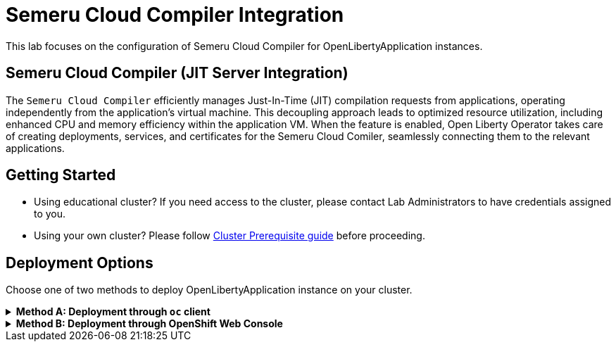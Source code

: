 ifdef::env-github[]
:tip-caption: :bulb:
:note-caption: :information_source:
endif::[]

= Semeru Cloud Compiler Integration

This lab focuses on the configuration of Semeru Cloud Compiler for OpenLibertyApplication instances.

== Semeru Cloud Compiler (JIT Server Integration)
The `Semeru Cloud Compiler` efficiently manages Just-In-Time (JIT) compilation requests from applications, operating independently from the application's virtual machine. This decoupling approach leads to optimized resource utilization, including enhanced CPU and memory efficiency within the application VM. When the feature is enabled, Open Liberty Operator takes care of creating deployments, services, and certificates for the Semeru Cloud Comiler, seamlessly connecting them to the relevant applications.

== Getting Started
* Using educational cluster? If you need access to the cluster, please contact Lab Administrators to have credentials assigned to you.
* Using your own cluster? Please follow link:++../OCPClusterPrereq.adoc++[Cluster Prerequisite guide] before proceeding.

== Deployment Options
Choose one of two methods to deploy OpenLibertyApplication instance on your cluster.

.*Method A: Deployment through `oc` client*
[%collapsible]
====

._Environment setup: If already setup, you can close this section_
[%collapsible%open]
=====
1. Make sure you have `oc` client and `jq` installed in your system. `oc` client is used to communicate with RedHat OpenShift cluster and `jq` is a JSON processing tool, which helps formatting and extracting data.

2. Log into a RedHat OpenShift cluster.
+
[source,sh]
----
oc login --server=https://<cluster-api-ip-address>:6443 --username=<username> --password=<password>
----
+
For example:
+
[source,sh]
----
oc login --server=https://9.123.456.789:6443 --username=testuser --password=PasswordExample123
----
+
If you do not have access to a cluster, please contact Lab Administrators to have credentials assigned to you.

3. To set your current namespace to be the namespace you will be working in, run the following commands:
+
NOTE: _Replace `<your-namespace>` with the namespace provided to you for the lab._
+
[source,sh]
----
export NAMESPACE=<your-namespace>
oc project $NAMESPACE
----
=====

*_Start here after Environment Setup_*

1. Create a YAML file called `liberty-semeru.yaml` with the following content:
+
[source,yaml]
----
apiVersion: apps.openliberty.io/v1
kind: OpenLibertyApplication
metadata:
  name: semeru-enabled-sample
spec:
  applicationImage: >-
    icr.io/appcafe/open-liberty/samples/getting-started@sha256:e22dd56a05e44618a10d275d3ff07a38eb364c0f04f86ffe9618d83dd5467860
  replicas: 1
  semeruCloudCompiler:
    enable: true
    replicas: 1
    resources:
      limits:
        cpu: 200m
        memory: 256Mi
      requests:
        cpu: 100m
        memory: 128Mi
  service:
    port: 9443
    type: ClusterIP
  deployment:
    updateStrategy:
      type: Recreate
----
+
* `semeruCloudCompiler` handles semeru related properties. 
* `deployment.updateStrategy` handles update strategy behaviour. In this example, when there is change observed, instead of updating the replicas one by one, all old replicas will be deleted and recreated. 

2. Create the OpenLibertyApplication instance using the command:
+
[source,sh]
----
oc apply -f liberty-semeru.yaml
----
This will create a Deployment and Service named `semeru-enabled-sample-semeru-compiler-1` for semeru compiler first. After the service is fully ready, the operator will create a Deployment and Service named `semeru-enabled-sample` for the application.

3. Check the status of the OpenLibertyApplication instance by running:
+
[source,sh]
----
oc get OpenLibertyApplication semeru-enabled-sample -ojson | jq '.status.conditions'
----
It will print output similar to the following:
+
[source,log]
----
[
  {
    "lastTransitionTime": "2023-11-03T12:20:22Z",
    "status": "True",
    "type": "Reconciled"
  },
  {
    "lastTransitionTime": "2023-11-03T12:20:24Z",
    "message": "Application is reconciled and resources are ready.",
    "status": "True",
    "type": "Ready"
  },
  {
    "lastTransitionTime": "2023-11-03T12:20:24Z",
    "message": "Deployment replicas ready: 1/1",
    "reason": "MinimumReplicasAvailable",
    "status": "True",
    "type": "ResourcesReady"
  }
]
----
As in the example output, `ResourcesReady` 's message field shows the number of running replicas out of configured number of replicas. When the status reports both `ResourcesReady` and `Ready`, the application is ready. If any type under status conditions section reports that the Application is not ready even after a considerate amount of time, check the application's log, by running `oc logs deployment/semeru-enabled-sample`.

4. Check semeru related properties in the status section as well.
+
[source,sh]
----
oc get OpenLibertyApplication semeru-enabled-sample -ojson | jq '.status.semeruCompiler, .status.references'
----
It will print output similar to the following:
+
[source,log]
----
{
  "serviceHostname": "semeru-enabled-sample-semeru-compiler-1.test-namespace.svc",
  "tlsSecretName": "semeru-enabled-sample-semeru-compiler-1-tls-cm"
}
{
  "saResourceVersion": "27958518",
  "semeruGeneration": "1",
  "semeruInstancesCompleted": "1",
  "svcCertSecretName": "semeru-enabled-sample-svc-tls-cm"
}
----
* `svcCertSecretName` and `tlsSecretName` show certificates in the status section. These certificates are created and managed by the Cert Manager, which is covered in the Cert Manager Lab. They are injected into the application as well as the JIT server via operator's secrets.
* See semeru related properties in the output as well. It lists the service host name and associated TLS secret name under `.status.semeruCompiler` section. It also shows Semeru's generation and completed number under `.status.references`.

5. You can check what resources are managed by the operator through a command.
+
[source,sh]
----
oc get all -l app.kubernetes.io/part-of=semeru-enabled-sample
----
It will print output similar to the following:
+
[source,log]
----
NAME                                                           READY   STATUS    RESTARTS   AGE
pod/semeru-enabled-sample-7bfddd57f4-dplgj                     1/1     Running   0          21m
pod/semeru-enabled-sample-semeru-compiler-1-5dbc66f787-dncpw   1/1     Running   0          21m

NAME                                              TYPE        CLUSTER-IP       EXTERNAL-IP   PORT(S)     AGE
service/semeru-enabled-sample                     ClusterIP   172.30.20.141    <none>        9443/TCP    21m
service/semeru-enabled-sample-semeru-compiler-1   ClusterIP   172.30.239.125   <none>        38400/TCP   21m

NAME                                                      READY   UP-TO-DATE   AVAILABLE   AGE
deployment.apps/semeru-enabled-sample                     1/1     1            1           21m
deployment.apps/semeru-enabled-sample-semeru-compiler-1   1/1     1            1           21m

NAME                                                                 DESIRED   CURRENT   READY   AGE
replicaset.apps/semeru-enabled-sample-7bfddd57f4                     1         1         1       21m
replicaset.apps/semeru-enabled-sample-semeru-compiler-1-5dbc66f787   1         1         1       21m
----
+
The certificates are not reflected here, but you can check the certificates using `svcCertSecretName` and `tlsSecretName` in the status output in Step 4.

6. Check the logs of JIT server pods. Run the following command:
+
[source,sh]
----
oc logs deployment/semeru-enabled-sample-semeru-compiler-1
----
+
It will print output similar to the following:
+
[source,log]
----
#INFO:  StartTime: Nov 03 12:20:08 2023
#INFO:  TimeZone: UTC (UTC)

JITServer is ready to accept incoming requests
#JITServer: t= 55690 A new client (clientUID=17669114005711668316) connected. Server allocated a new client session.
----
+
You can see that there are clients connected to the JITServer with unique client ID for each application pod.

7. Check the Liberty application log to ensure the connection with JIT Server. Run the following to get the logs:
+
[source,sh]
----
oc logs deployment/semeru-enabled-sample
----
+
For Mac/Linux users, to print out only the first 8 lines:
+
[source,sh]
----
oc logs deployment/semeru-enabled-sample | head -8
----
+
It will print output similar to the following at the top:
+
[source,log]
---- 
Found mounted TLS certificates, generating keystore
Found mounted TLS CA certificate, adding to truststore

#INFO:  StartTime: Feb 23 08:27:06 2024
#INFO:  Free Physical Memory: 384 MB 
#INFO:  CPU entitlement = 100.00
#JITServer: t=  1048 Connected to a server (serverUID=4411328907690025758)
{"type":"liberty_message","host":"semeru-enabled-sample-65d799b8d-glfnw","ibm_userDir":"\/opt\/ol\/wlp\/usr\/","ibm_serverName":"defaultServer","message":"Launching defaultServer (Open Liberty 23.0.0.3\/wlp-1.0.75.cl230320230319-1900) on Eclipse OpenJ9 VM, version 11.0.18+10 (en_US)","ibm_datetime":"2024-02-23T08:27:08.185+0000","ibm_sequence":"1708676828186_0000000000001"}
----
+
You can see that the Liberty application is successfully connected to JIT Server pod.

8. The operator will instantly detect when the application image is modified or updated. Then the operator will create a new set of JIT Server pods for the new application pods. Edit OpenLibertyApplication in `liberty-semeru.yaml`. Under `spec` field, modify `replicas` to 2 and `applicationImage` field to the new image, with new digest value. Please note `semeruCloudCompiler.replicas` field stays as 1.
+
[source,yaml]
----
  applicationImage: >-
    icr.io/appcafe/open-liberty/samples/getting-started@sha256:f7c7da21059eef8734cf0d43a417609aecf68bfe89d0be8e61012fade5877a01
  replicas: 2
  semeruCloudCompiler:
    enable: true
    replicas: 1
----
+
To apply the changes, run:
+
[source,sh]
----
oc apply -f liberty-semeru.yaml
----

9. Check the status of managed resources. When the application is not fully updated with the new image, there will be 2 Semeru deployments. This is to ensure deployments with older image is still connected to the first version of Semeru while updating. Wait until the Liberty app deployment’s pods are all updated to the new image and there is only 1 Semeru deployment.
+
[source,sh]
----
oc get all -l app.kubernetes.io/part-of=semeru-enabled-sample
----
+
[source,log]
----
NAME                                                           READY   STATUS    RESTARTS   AGE
pod/semeru-enabled-sample-7cb5b9648-78ksr                      1/1     Running   0          55s
pod/semeru-enabled-sample-7cb5b9648-p84wf                      1/1     Running   0          55s
pod/semeru-enabled-sample-semeru-compiler-2-5bf6678d64-7hj28   1/1     Running   0          102s

NAME                                              TYPE        CLUSTER-IP       EXTERNAL-IP   PORT(S)     AGE
service/semeru-enabled-sample                     ClusterIP   172.30.20.141    <none>        9443/TCP    27m
service/semeru-enabled-sample-semeru-compiler-2   ClusterIP   172.30.107.104   <none>        38400/TCP   2m15s

NAME                                                      READY   UP-TO-DATE   AVAILABLE   AGE
deployment.apps/semeru-enabled-sample                     2/2     2            2           27m
deployment.apps/semeru-enabled-sample-semeru-compiler-2   1/1     1            1           2m15s

NAME                                                                 DESIRED   CURRENT   READY   AGE
replicaset.apps/semeru-enabled-sample-7bfddd57f4                     0         0         0       27m
replicaset.apps/semeru-enabled-sample-7cb5b9648                      2         2         2       55s
replicaset.apps/semeru-enabled-sample-semeru-compiler-2-5bf6678d64   1         1         1       102s
----
+
You can see that the JIT Server's deployment and service name has been changed from `semeru-enabled-sample-semeru-compiler-1` to `semeru-enabled-sample-semeru-compiler-2`. This is a new set of JIT Server sessions with the Liberty app. New `semeru-enabled-sample` deployment now has 2 pods associated with replicas update.

10. Check the logs of JIT server pod to ensure a connection is established on the new semeru pod. 
+
[source,sh]
----
oc logs deployment/semeru-enabled-sample-semeru-compiler-2
----
+
[source,log]
----
#INFO:  StartTime: Nov 03 12:45:58 2023
#INFO:  TimeZone: UTC (UTC)

JITServer is ready to accept incoming requests
#JITServer: t= 57233 A new client (clientUID=17323591195897896455) connected. Server allocated a new client session.
#JITServer: t= 57485 A new client (clientUID=64487259094609072) connected. Server allocated a new client session.
----
+
Now there are 2 new client sessions, one for each `semeru-enabled-sample` pod.

11. You can also detect the changes in OpenLibertyApplication instance's status report as well.
+
[source,sh]
----
oc get OpenLibertyApplication semeru-enabled-sample -ojson | jq '.status.semeruCompiler, .status.references'
----
It will print output similar to the following:
+
[source,log]
----
{
  "serviceHostname": "semeru-enabled-sample-semeru-compiler-2.test-namespace.svc",
  "tlsSecretName": "semeru-enabled-sample-semeru-compiler-2-tls-cm"
}
{
  "saResourceVersion": "27958518",
  "semeruGeneration": "2",
  "semeruInstancesCompleted": "2",
  "svcCertSecretName": "semeru-enabled-sample-svc-tls-cm"
}
----
+
The version check enables easy cleanup of the old version of JIT Server with the numbering naming convention.

12. To disable JIT Server integration, edit OpenLibertyApplication instance in `liberty-semeru.yaml`. Under `spec` field, change `semeruCloudCompiler.enable` to false:
+
[source,yaml]
----
  semeruCloudCompiler:
    enable: false
----
+
To apply the changes, run:
+
[source,sh]
----
oc apply -f liberty-semeru.yaml
----

13. Check the instance's status sections.
+
[source,sh]
----
oc get OpenLibertyApplication semeru-enabled-sample -ojson | jq '.status.conditions, .status.semeruCompiler'
----
It will print output similar to the following:
+
[source,log]
----
[
  {
    "lastTransitionTime": "2023-11-03T12:46:09Z",
    "status": "True",
    "type": "Reconciled"
  },
  {
    "lastTransitionTime": "2023-11-03T12:53:49Z",
    "message": "Application is reconciled and resources are ready.",
    "status": "True",
    "type": "Ready"
  },
  {
    "lastTransitionTime": "2023-11-03T12:53:49Z",
    "message": "Deployment replicas ready: 2/2",
    "reason": "MinimumReplicasAvailable",
    "status": "True",
    "type": "ResourcesReady"
  }
]
null
----
Note that the output of `.status.semeruCompiler` returns null. You will be able to see that the pods of JIT Server are now removed as well.
+
[source,sh]
----
oc get all -l app.kubernetes.io/part-of=semeru-enabled-sample
----
+
[source,log]
----
NAME                                         READY   STATUS    RESTARTS   AGE
pod/semeru-enabled-sample-569564f774-999bh   1/1     Running   0          62s
pod/semeru-enabled-sample-569564f774-sb4bn   1/1     Running   0          62s

NAME                            TYPE        CLUSTER-IP      EXTERNAL-IP   PORT(S)    AGE
service/semeru-enabled-sample   ClusterIP   172.30.20.141   <none>        9443/TCP   34m

NAME                                    READY   UP-TO-DATE   AVAILABLE   AGE
deployment.apps/semeru-enabled-sample   2/2     2            2           34m

NAME                                               DESIRED   CURRENT   READY   AGE
replicaset.apps/semeru-enabled-sample-569564f774   2         2         2       62s
replicaset.apps/semeru-enabled-sample-7bfddd57f4   0         0         0       34m
replicaset.apps/semeru-enabled-sample-7cb5b9648    0         0         0       8m7s
----

14. Please delete the OpenLibertyApplication instance to clean up the resources.
+
[source,sh]
----
oc delete OpenLibertyApplication/semeru-enabled-sample
----

====

.*Method B: Deployment through OpenShift Web Console*
[%collapsible]
====

1. Access your OpenShift web console. Web console's URL starts with https://console-openshift-console.apps. If you do not have access to a cluster, please contact Lab Administrators to have credentials assigned to you.

2. Switch to the Developer perspective, if it is set to the Administrator perspective. Ensure you are on a project/namespace that you were assgined with for the lab.
+
image:images/perspective.png[,500]

3. Click `+Add`. Under `Developer Catalog`, click `Operator Backed`. This page shows the operator catalog on the cluster and enables you to deploy operator managed services.
+
image:images/operator-backed.png[,500]

4. Click *OpenLibertyApplication* and create an instance.
+
image:images/create-instance.png[,800]
+
Select YAML view and replace the default configurations with the following content:
+
[source,yaml]
----
apiVersion: apps.openliberty.io/v1
kind: OpenLibertyApplication
metadata:
  name: semeru-enabled-sample
spec:
  applicationImage: >-
    icr.io/appcafe/open-liberty/samples/getting-started@sha256:e22dd56a05e44618a10d275d3ff07a38eb364c0f04f86ffe9618d83dd5467860
  replicas: 1
  semeruCloudCompiler:
    enable: true
    replicas: 1
    resources:
      limits:
        cpu: 200m
        memory: 256Mi
      requests:
        cpu: 100m
        memory: 128Mi
  service:
    port: 9443
    type: ClusterIP
  deployment:
    updateStrategy:
      type: Recreate
----
+
* `semeruCloudCompiler` handles semeru related properties. 
* `deployment.updateStrategy` handles update strategy behaviour. In this example, when there is change observed, instead of updating the replicas one by one, all old replicas will be deleted and recreated. 

+
This will create a Deployment and Service named `semeru-enabled-sample-semeru-compiler-1` for semeru compiler first. After the service is fully ready, the operator will create a Deployment and Service named `semeru-enabled-sample` for the application.

5. You will see that an instance is created in `Topology` page. Click `OLA semeru-enabled-sample`. You can select a resource on the right that you wish to investigate.
+
image:images/topology.png[,900]

6. Check the OpenLibertyApplication instance's status. Click 3 dots beside `OLA semeru-enabled-sample`, then `Edit OpenLibertyApplication`.
+
image:images/ola.png[,500]
+
Scroll to the botton of the YAML file. As in the example, `ResourcesReady` 's message field shows the number of running replicas out of configured number of replicas. If the `status` reports that the Application is not ready, check the pod's log.
+
image:images/status.png[,900]
+
* As in the example image above, `ResourcesReady` 's message field shows the number of running replicas out of configured number of replicas. When the status reports both `ResourcesReady` and `Ready`, the application is ready.
* The certificates were not reflected in the Topology page, but you can check the certificates using `svcCertSecretName` and `tlsSecretName` in the status section. These certificates are created and managed by the Cert Manager, which is covered in the Cert Manager Lab. They are injected into the application as well as the JIT server via operator's secrets.
* See semeru related properties in the status section as well. It lists the service host name and associated TLS secret name under `.status.semeruCompiler` section. It also shows Semeru's generation and completed number under `.status.references`.

+
If any type under status conditions section reports that the Application is not ready even after a considerate amount of time, check the application's log through Topology page.
+
image:images/pod-log.png[,700]

7. Check the logs of JIT server pods. Go back to `Topology` page to see managed resources of OpenLibertyApplication instance. Click on Deployment resource with name `semeru-enabled-sample-semeru-compiler-1`. Then click `View logs`
+
image:images/semeru-deployment.png[,900]
+
You should be able to see JITServer logs reporting that the server allocated a new client session.
+
image:images/semeru-logs.png[,900]
+
You can see that there are clients connected to the JITServer with unique client ID for each application pod.

8. Check the logs of Liberty application pods. Go back to `Topology` page to see managed resources of OpenLibertyApplication instance. Click on Deployment resource with name `semeru-enabled-sample`. Then click `View logs`
+
image:images/app-deployment.png[,900]
+
image:images/app-logs.png[,900]
+
You can see that the Liberty application is successfully connected to JIT Server pod.

9. The operator will instantly detect when the application image is modified or updated. Then the operator will create a new set of JIT Server pods for the new application pods. Click 3 dots beside `OLA semeru-enabled-sample`, then `Edit OpenLibertyApplication`.
+
image:images/ola.png[,500]
+
Under `spec` field, modify `replicas` to 2 and `applicationImage` field to the new image, with new digest value. Please note `semeruCloudCompiler.replicas` field stays as 1.
+
[source,yaml]
----
spec:
  applicationImage: >-
    icr.io/appcafe/open-liberty/samples/getting-started@sha256:f7c7da21059eef8734cf0d43a417609aecf68bfe89d0be8e61012fade5877a01
  replicas: 2
  semeruCloudCompiler:
    enable: true
    replicas: 1
----

10. Go back to `Topology` page to see managed resources of OpenLibertyApplication instance.
+
image:images/deployment-loading.png[,900]
+
When the application is not fully updated with the new image, there will be 2 Semeru deployments. This is to ensure deployments with older image is still connected to the first version of Semeru while updating. Wait until the Liberty app deployment’s pods are all updated to the new image and there is only 1 Semeru deployment.
+
image:images/topology-new.png[,700]
+
You can see that the JIT Server's deployment and service name has been changed from `semeru-enabled-sample-semeru-compiler-1` to `semeru-enabled-sample-semeru-compiler-2`. This is a new set of JIT Server sessions with the Liberty app. New `semeru-enabled-sample` deployment now has 2 pods associated with replicas update.

11. Check the logs of JIT server pod to ensure a connection is established on the new semeru pod. Click on Deployment resource with name `semeru-enabled-sample-semeru-compiler-2`. Then click `View Logs`.
+
image:images/semeru-logs-new.png[,900]
+
Now there are 2 new client sessions, one for each `semeru-enabled-sample` pod.

12. You can also detect the changes in OpenLibertyApplication instance's status report as well. Click 3 dots beside `OLA semeru-enabled-sample`, then `Edit OpenLibertyApplication`. Scroll to the botton of the YAML file.
+
image:images/status-conditions-new.png[,900]
+
The version check enables easy cleanup of the old version of JIT Server with the numbering naming convention.

13. To disable JIT Server integration, make changes to the OpenLibertyApplication instance. 
+
Under `spec` field, change `semeruCloudCompiler.enable` to false:
+
[source,yaml]
----
  semeruCloudCompiler:
    enable: false
----

14. Go back to `Topology` page to see managed resources of OpenLibertyApplication instance.
+
image:images/topology-no-semeru.png[,900]
+
You will be able to see that the pods of JIT Server are now removed.

15. Please delete the OpenLibertyApplication instance to clean up the resources.
+
image:images/delete-app.png[,500]

====

